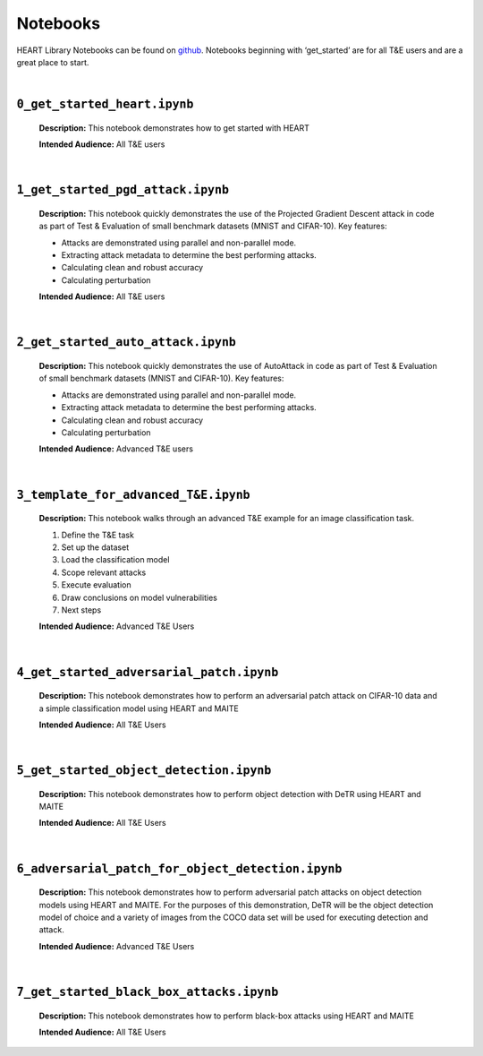 Notebooks
=========

HEART Library Notebooks can be found on `github <https://github.com/IBM/heart-library/notebooks>`_. Notebooks beginning with ‘get_started’ are for all T&E users and are a great place to start.

|

``0_get_started_heart.ipynb``
-----------------------------

  **Description:** This notebook demonstrates how to get started with HEART

  **Intended Audience:** All T&E users

|

``1_get_started_pgd_attack.ipynb``
----------------------------------

  **Description:** This notebook quickly demonstrates the use of the Projected Gradient Descent attack in code as part of Test & Evaluation of small benchmark datasets (MNIST and CIFAR-10). Key features:

  •	Attacks are demonstrated using parallel and non-parallel mode.
  •	Extracting attack metadata to determine the best performing attacks.
  •	Calculating clean and robust accuracy
  •	Calculating perturbation

  **Intended Audience:** All T&E users

|

``2_get_started_auto_attack.ipynb``
-----------------------------------

  **Description:** This notebook quickly demonstrates the use of AutoAttack in code as part of Test & Evaluation of small benchmark datasets (MNIST and CIFAR-10). Key features:

  •	Attacks are demonstrated using parallel and non-parallel mode.
  •	Extracting attack metadata to determine the best performing attacks.
  •	Calculating clean and robust accuracy
  •	Calculating perturbation

  **Intended Audience:** Advanced T&E users

|

``3_template_for_advanced_T&E.ipynb``
-------------------------------------

  **Description:** This notebook walks through an advanced T&E example for an image classification task.

  1.	Define the T&E task
  2.	Set up the dataset
  3.	Load the classification model
  4.	Scope relevant attacks
  5.	Execute evaluation
  6.	Draw conclusions on model vulnerabilities
  7.	Next steps

  **Intended Audience:** Advanced T&E Users

|

``4_get_started_adversarial_patch.ipynb``
-----------------------------------------

  **Description:** This notebook demonstrates how to perform an adversarial patch attack on CIFAR-10 data and a simple classification model using HEART and MAITE

  **Intended Audience:** All T&E Users

|

``5_get_started_object_detection.ipynb``
----------------------------------------

  **Description:** This notebook demonstrates how to perform object detection with DeTR using HEART and MAITE

  **Intended Audience:** All T&E Users

|

``6_adversarial_patch_for_object_detection.ipynb``
--------------------------------------------------

  **Description:** This notebook demonstrates how to perform adversarial patch attacks on object detection models using HEART and MAITE. For the purposes of this demonstration, DeTR will be the object detection model of choice and a variety of images from the COCO data set will be used for executing detection and attack.

  **Intended Audience:** Advanced T&E Users

|

``7_get_started_black_box_attacks.ipynb``
-----------------------------------------

  **Description:** This notebook demonstrates how to perform black-box attacks using HEART and MAITE

  **Intended Audience:** All T&E Users
